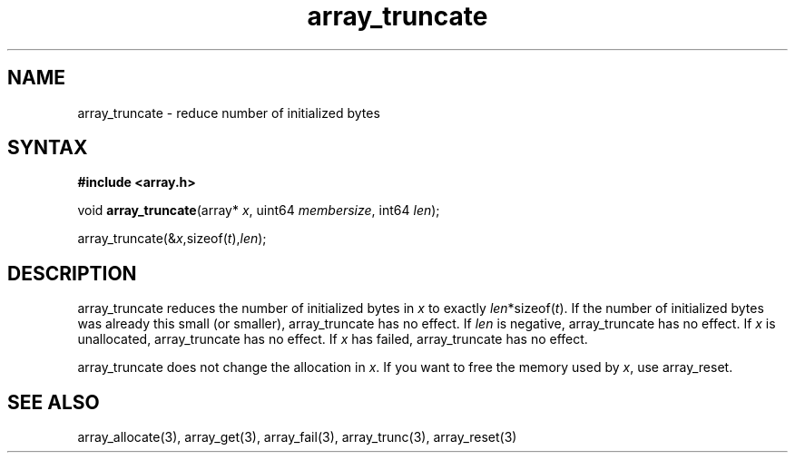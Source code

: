 .TH array_truncate 3
.SH NAME
array_truncate \- reduce number of initialized bytes
.SH SYNTAX
.B #include <array.h>

void \fBarray_truncate\fP(array* \fIx\fR, uint64 \fImembersize\fR, int64 \fIlen\fR);

  array_truncate(&\fIx\fR,sizeof(\fIt\fR),\fIlen\fR);

.SH DESCRIPTION
array_truncate reduces the number of initialized bytes in \fIx\fR to
exactly \fIlen\fR*sizeof(\fIt\fR). If the number of initialized bytes
was already this small (or smaller), array_truncate has no effect. If
\fIlen\fR is negative, array_truncate has no effect. If \fIx\fR is
unallocated, array_truncate has no effect. If \fIx\fR has failed,
array_truncate has no effect.

array_truncate does not change the allocation in \fIx\fR. If you want to free
the memory used by \fIx\fR, use array_reset.

.SH "SEE ALSO"
array_allocate(3), array_get(3), array_fail(3), array_trunc(3),
array_reset(3)
